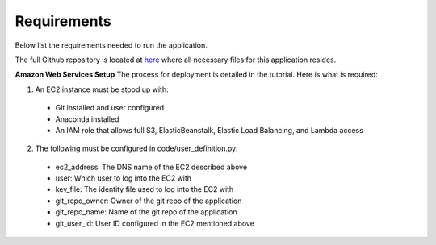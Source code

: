 Requirements
============
Below list the requirements needed to run the application.

The full Github repository is located at `here <https://github.com/MSDS698/whatrthose>`_ where all necessary files for this application resides.

**Amazon Web Services Setup**
The process for deployment is detailed in the tutorial.  Here is what is required:

1. An EC2 instance must be stood up with:

  * Git installed and user configured
  * Anaconda installed
  * An IAM role that allows full S3, ElasticBeanstalk, Elastic Load Balancing, and Lambda access

2. The following must be configured in code/user_definition.py:

  * ec2_address: The DNS name of the EC2 described above
  * user: Which user to log into the EC2 with
  * key_file: The identity file used to log into the EC2 with
  * git_repo_owner: Owner of the git repo of the application
  * git_repo_name: Name of the git repo of the application
  * git_user_id: User ID configured in the EC2 mentioned above
